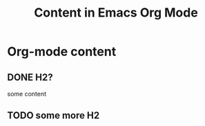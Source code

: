 #+TITLE: Content in Emacs Org Mode
* Org-mode content
** DONE H2?
some content
** TODO some more H2
